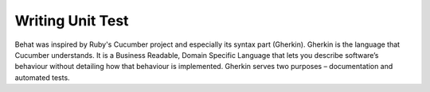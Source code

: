 Writing Unit Test
========================

Behat was inspired by Ruby's Cucumber project and especially its syntax part (Gherkin). Gherkin is the language that Cucumber understands. It is a Business Readable, Domain Specific Language that lets you describe software’s behaviour without detailing how that behaviour is implemented. Gherkin serves two purposes – documentation and automated tests.
